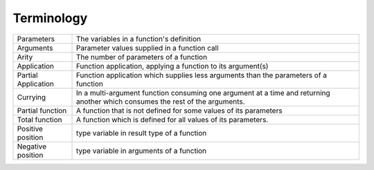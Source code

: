 Terminology
-----------

+----------------------------+------------------------------------------------+
| Parameters                 | The variables in a function's definition       |
+----------------------------+------------------------------------------------+
| Arguments                  | Parameter values supplied in a function call   |
+----------------------------+------------------------------------------------+
| Arity                      | The number of parameters of a function         |
+----------------------------+------------------------------------------------+
| Application                | Function application, applying a function to   |
|                            | its argument(s)                                |
+----------------------------+------------------------------------------------+
| Partial Application        | Function application which supplies less       |
|                            | arguments than the parameters of a function    |
+----------------------------+------------------------------------------------+
| Currying                   | In a multi-argument function consuming one     |
|                            | argument at a time and returning another       |
|                            | which consumes the rest of the arguments.      |
+----------------------------+------------------------------------------------+
| Partial function           | A function that is not defined for some values |
|                            | of its parameters                              |
+----------------------------+------------------------------------------------+
| Total function             | A function which is defined for all values     |
|                            | of its parameters.                             |
+----------------------------+------------------------------------------------+
| Positive position          | type variable in result type of a function     |
+----------------------------+------------------------------------------------+
| Negative position          | type variable in arguments of a function       |
+----------------------------+------------------------------------------------+
